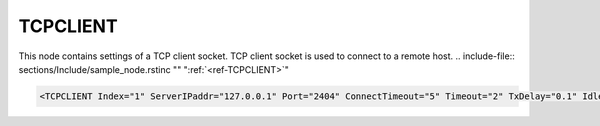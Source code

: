 
.. _ref-TCPCLIENT:

TCPCLIENT
^^^^^^^^^

This node contains settings of a TCP client socket.
TCP client socket is used to connect to a remote host.
.. include-file:: sections/Include/sample_node.rstinc "" ":ref:`<ref-TCPCLIENT>`"

.. code-block:: none

   <TCPCLIENT Index="1" ServerIPaddr="127.0.0.1" Port="2404" ConnectTimeout="5" Timeout="2" TxDelay="0.1" IdleTimeout="10" Keepalive="20" Name="LAN1"/>


.. _ref-TCPCLIENTAttributes:

.. include-file:: sections/Include/table_attrs.rstinc "" "Leandc TCPCLIENT node"

   * :attr:     .. _ref-TCPCLIENTIndex:

                :xmlref:`Index`
     :val:      1...254
     :def:      n/a
     :desc:     Index is a unique identifier of the hardware node. It is used as a reference to link a communication protocol instance to this node. :inlinetip:`Indexes don't have to be in a sequential order.`

   * :attr:     .. _ref-TCPCLIENTIPaddr:

		:xmlref:`ServerIPaddr`
     :val:      0.0.0.0 ... 255.255.255.254
     :def:      127.0.0.1 test only
     :desc:     Server IPv4 address. TCP connection will established to this remote address. (default localhost address 127.0.0.1 - for testing purposes only)

   * :attr:     .. _ref-TCPCLIENTPort:

		:xmlref:`Port`
     :val:      1...65534
     :def:      n/a
     :desc:     TCP port number. TCP connection will be established to this remote port. (default port for IEC60870-5-104 is 2404)

   * :attr:     :xmlref:`ConnectTimeout`
     :val:      1...2\ :sup:`32`\  - 1
     :def:      5 sec
     :desc:     TCP socket reconnection timeout in seconds. Connection request (SYN) message will be sent after this timeout which starts when existing connection fails. If it is impossible to connect to a remote Server, connection request (SYN) messages will be sent at these intervals. :inlinetip:`Attribute is optional and doesn't have to be included in configuration, default value will be used if omitted.`

.. include-file:: sections/Include/TCPser_Timeouts.rstinc "" ":ref:`<ref-TCPCLIENT>`" ".. _ref-TCPCLIENTIdleTimeout:" 

   * :attr:     .. _ref-TCPCLIENTKeepalive:

                :xmlref:`Keepalive`
     :val:      0...2\ :sup:`32`\  - 1
     :def:      0 sec
     :desc:     Keepalive message seding interval normally used for IEC61850 Client instance. TCP Socket will be closed if the remote host fails to reply to a keepalive message within configured number of seconds. (default is 20 seconds for IEC61850 Client instance) :inlinetip:`Attribute is optional and doesn't have to be included in configuration, default value will be used if omitted.`

.. include-file:: sections/Include/Name.rstinc ""
